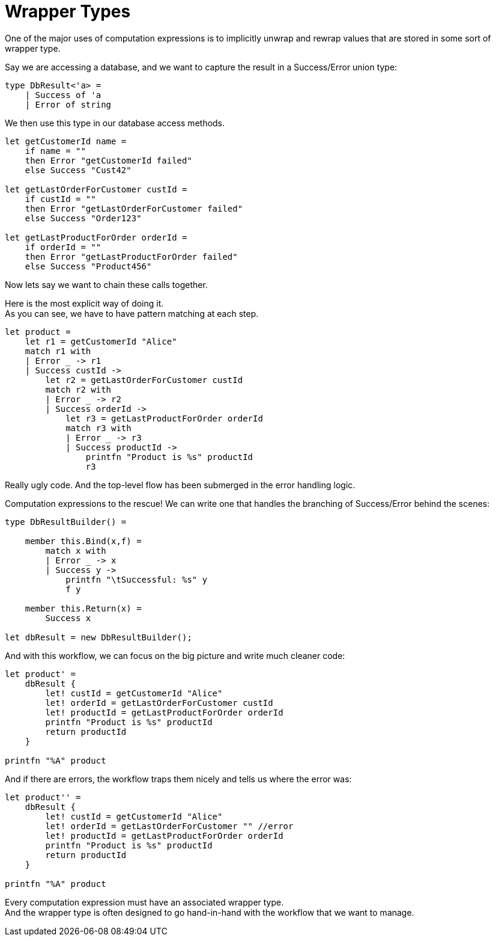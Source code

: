 = Wrapper Types 
:title: Wrapper Types
:navtitle: Wrapper Types 
:source-highlighter: highlight.js
:highlightjs-languages: fsharp


One of the major uses of computation expressions is to implicitly unwrap and rewrap values that are stored in some sort of wrapper type.

Say we are accessing a database, and we want to capture the result in a Success/Error union type:

[source,fsharp]
----
type DbResult<'a> =
    | Success of 'a
    | Error of string
----

We then use this type in our database access methods.

[source,fsharp]
----
let getCustomerId name =
    if name = ""
    then Error "getCustomerId failed"
    else Success "Cust42"

let getLastOrderForCustomer custId =
    if custId = ""
    then Error "getLastOrderForCustomer failed"
    else Success "Order123"

let getLastProductForOrder orderId =
    if orderId = ""
    then Error "getLastProductForOrder failed"
    else Success "Product456"
----

Now lets say we want to chain these calls together.

Here is the most explicit way of doing it. +
As you can see, we have to have pattern matching at each step.

[source,fsharp]
----
let product =
    let r1 = getCustomerId "Alice"
    match r1 with
    | Error _ -> r1
    | Success custId ->
        let r2 = getLastOrderForCustomer custId
        match r2 with
        | Error _ -> r2
        | Success orderId ->
            let r3 = getLastProductForOrder orderId
            match r3 with
            | Error _ -> r3
            | Success productId ->
                printfn "Product is %s" productId
                r3
----

Really ugly code. And the top-level flow has been submerged in the error handling logic.

Computation expressions to the rescue! We can write one that handles the branching of Success/Error behind the scenes:

[source,fsharp]
----
type DbResultBuilder() =

    member this.Bind(x,f) =
        match x with
        | Error _ -> x
        | Success y ->
            printfn "\tSuccessful: %s" y
            f y

    member this.Return(x) =
        Success x

let dbResult = new DbResultBuilder();
----

And with this workflow, we can focus on the big picture and write much cleaner code:

[source,fsharp]
----
let product' =
    dbResult {
        let! custId = getCustomerId "Alice"
        let! orderId = getLastOrderForCustomer custId
        let! productId = getLastProductForOrder orderId
        printfn "Product is %s" productId
        return productId
    }

printfn "%A" product
----

And if there are errors, the workflow traps them nicely and tells us where the error was:

[source,fsharp]
----
let product'' =
    dbResult {
        let! custId = getCustomerId "Alice"
        let! orderId = getLastOrderForCustomer "" //error
        let! productId = getLastProductForOrder orderId
        printfn "Product is %s" productId
        return productId
    }

printfn "%A" product
----

Every computation expression must have an associated wrapper type. +
And the wrapper type is often designed to go hand-in-hand with the workflow that we want to manage.


